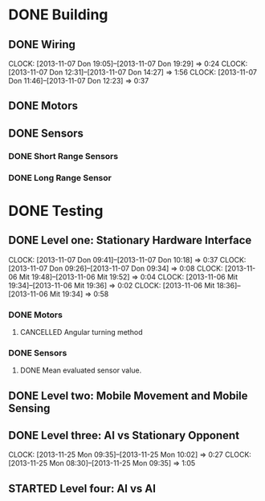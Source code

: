 #+SEQ_TODO: TODO(t) STARTED(s) WAITING(w) | DONE(d) CANCELLED(c) DELEGATED(l)

* DONE Building
  CLOSED: [2013-11-19 Tue 00:22]
** DONE Wiring
   CLOSED: [2013-11-19 Tue 00:21]
   CLOCK: [2013-11-07 Don 19:05]--[2013-11-07 Don 19:29] =>  0:24
   CLOCK: [2013-11-07 Don 12:31]--[2013-11-07 Don 14:27] =>  1:56
   CLOCK: [2013-11-07 Don 11:46]--[2013-11-07 Don 12:23] =>  0:37
** DONE Motors
   CLOSED: [2013-11-08 Fre 09:58] DEADLINE: <2013-11-18 Mon>
** DONE Sensors
   CLOSED: [2013-11-19 Tue 00:21]
*** DONE Short Range Sensors
    CLOSED: [2013-11-19 Tue 00:21]
*** DONE Long Range Sensor
    CLOSED: [2013-11-08 Fre 09:58] DEADLINE: <2013-11-18 Mon>

* DONE Testing
  CLOSED: [2013-11-20 Wed 20:11]
** DONE Level one: Stationary Hardware Interface
   CLOSED: [2013-11-19 Tue 00:21]
   CLOCK: [2013-11-07 Don 09:41]--[2013-11-07 Don 10:18] =>  0:37
   CLOCK: [2013-11-07 Don 09:26]--[2013-11-07 Don 09:34] =>  0:08
   CLOCK: [2013-11-06 Mit 19:48]--[2013-11-06 Mit 19:52] =>  0:04
   CLOCK: [2013-11-06 Mit 19:34]--[2013-11-06 Mit 19:36] =>  0:02
   CLOCK: [2013-11-06 Mit 18:36]--[2013-11-06 Mit 19:34] =>  0:58
*** DONE Motors
    CLOSED: [2013-11-20 Wed 20:11]
**** CANCELLED Angular turning method
     CLOSED: [2013-11-20 Wed 20:11]
*** DONE Sensors
    CLOSED: [2013-11-20 Wed 20:11]
**** DONE Mean evaluated sensor value.
     CLOSED: [2013-11-11 Mon 19:09]

** DONE Level two: Mobile Movement and Mobile Sensing
   CLOSED: [2013-11-19 Tue 00:21]
** DONE Level three: AI vs Stationary Opponent
   CLOSED: [2013-11-25 Mon 10:02]
   CLOCK: [2013-11-25 Mon 09:35]--[2013-11-25 Mon 10:02] =>  0:27
   CLOCK: [2013-11-25 Mon 08:30]--[2013-11-25 Mon 09:35] =>  1:05
** STARTED Level four: AI vs AI
    
    
